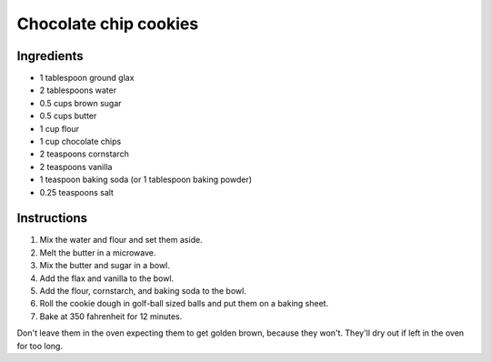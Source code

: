 .. _chocolate-chip-cookies:

======================
Chocolate chip cookies
======================

-----------
Ingredients
-----------

* 1 tablespoon ground glax

* 2 tablespoons water

* 0.5 cups brown sugar

* 0.5 cups butter

* 1 cup flour

* 1 cup chocolate chips

* 2 teaspoons cornstarch

* 2 teaspoons vanilla

* 1 teaspoon baking soda (or 1 tablespoon baking powder)

* 0.25 teaspoons salt

------------
Instructions
------------

#. Mix the water and flour and set them aside.

#. Melt the butter in a microwave.

#. Mix the butter and sugar in a bowl.

#. Add the flax and vanilla to the bowl.

#. Add the flour, cornstarch, and baking soda to the bowl.

#. Roll the cookie dough in golf-ball sized balls and put them on a baking sheet.

#. Bake at 350 fahrenheit for 12 minutes.

Don't leave them in the oven expecting them to get golden brown, because they
won't. They'll dry out if left in the oven for too long.
